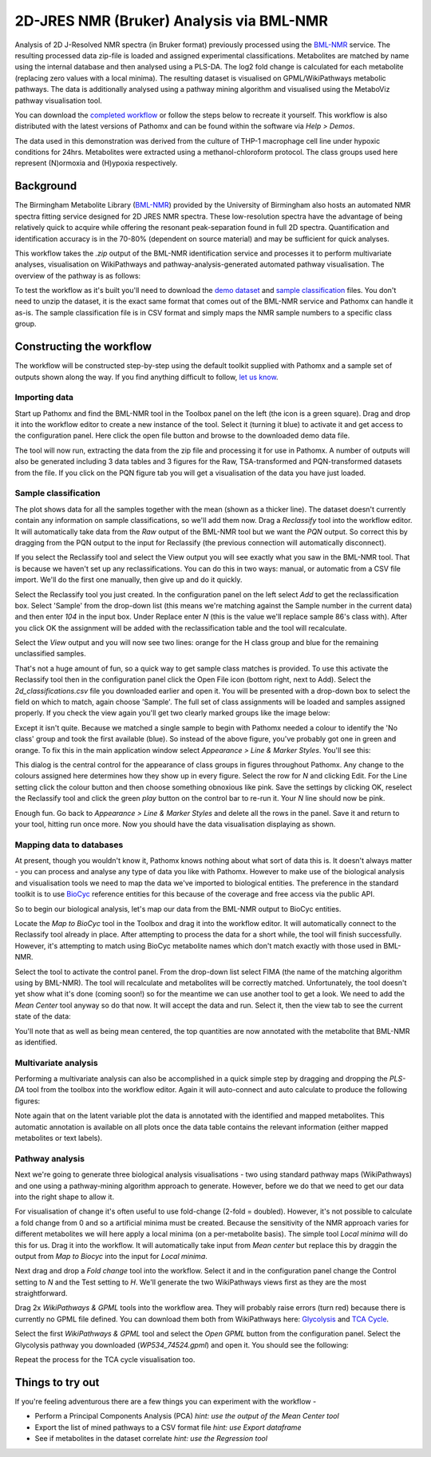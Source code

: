 2D-JRES NMR (Bruker) Analysis via BML-NMR
*****************************************

Analysis of 2D J-Resolved NMR spectra (in Bruker format) previously processed using 
the `BML-NMR`_ service. The resulting processed data zip-file is loaded and assigned
experimental classifications. Metabolites are matched by name using the internal database
and then analysed using a PLS-DA. The log2 fold change is calculated for each metabolite 
(replacing zero values with a local minima). The resulting dataset is visualised on 
GPML/WikiPathways metabolic pathways. The data is additionally analysed using a pathway
mining algorithm and visualised using the MetaboViz pathway visualisation tool.

You can download the `completed workflow`_ or follow the steps below to recreate it yourself.
This workflow is also distributed with the latest versions of Pathomx and can be found within
the software via *Help > Demos*.

The data used in this demonstration was derived from the culture of THP-1 macrophage cell 
line under hypoxic conditions for 24hrs. Metabolites were extracted using a methanol-chloroform protocol.
The class groups used here represent (N)ormoxia and (H)ypoxia respectively.

Background
==========

The Birmingham Metabolite Library (`BML-NMR`_) provided by the University of Birmingham
also hosts an automated NMR spectra fitting service designed for 2D JRES NMR spectra. These
low-resolution spectra have the advantage of being relatively quick to acquire while offering
the resonant peak-separation found in full 2D spectra. Quantification and identification
accuracy is in the 70-80% (dependent on source material) and may be sufficient for quick analyses.

This workflow takes the `.zip` output of the BML-NMR identification service and processes
it to perform multivariate analyses, visualisation on WikiPathways and pathway-analysis-generated
automated pathway visualisation. The overview of the pathway is as follows:

.. image:: ../images/demos/thp1_2d_jres_bml_nmr/workflow.png
    :alt: Overview of the demo workflow

To test the workflow as it's built you'll need to download the `demo dataset`_ and `sample classification`_
files. You don't need to unzip the dataset, it is the exact same format that comes out of 
the BML-NMR service and Pathomx can handle it as-is. The sample classification file is in CSV format
and simply maps the NMR sample numbers to a specific class group.

Constructing the workflow
=========================

The workflow will be constructed step-by-step using the default toolkit supplied with Pathomx
and a sample set of outputs shown along the way. If you find anything difficult to follow, `let
us know`_.

Importing data
--------------

Start up Pathomx and find the BML-NMR tool in the Toolbox panel on the left (the icon is a green
square). Drag and drop it into the workflow editor to create a new instance of the tool.
Select it (turning it blue) to activate it and get access to the configuration panel. Here click the 
open file button and browse to the downloaded demo data file.

The tool will now run, extracting the data from the zip file and processing it for use in Pathomx.
A number of outputs will also be generated including 3 data tables and 3 figures for the Raw, TSA-transformed and PQN-transformed
datasets from the file. If you click on the PQN figure tab you will get a visualisation of the data you have just loaded.

.. image:: ../images/demos/thp1_2d_jres_bml_nmr/raw_data_pqn.png
    :alt: The source dataset once loaded (PQN normalised)

Sample classification
---------------------

The plot shows data for all the samples together with the mean (shown as a thicker line). The dataset
doesn't currently contain any information on sample classifications, so we'll add them now. Drag a 
*Reclassify* tool into the workflow editor. It will automatically take data from the *Raw* output of
the BML-NMR tool but we want the *PQN* output. So correct this by dragging from the PQN output to the 
input for Reclassify (the previous connection will automatically disconnect).

If you select the Reclassify tool and select the View output you will see exactly what you saw in the BML-NMR tool.
That is because we haven't set up any reclassifications. You can do this in two ways: manual, or automatic from a CSV file import.
We'll do the first one manually, then give up and do it quickly.

Select the Reclassify tool you just created. In the configuration panel on the left select *Add* to get the reclassification box.
Select 'Sample' from the drop-down list (this means we're matching against the Sample number in the current data) and then enter
*104* in the input box. Under Replace enter *N* (this is the value we'll replace sample 86's class with). After you click OK
the assignment will be added with the reclassification table and the tool will recalculate.

.. image:: ../images/demos/thp1_2d_jres_bml_nmr/reclassification_manual.png
    :alt: Dataset with class groups assigned

Select the *View* output and you will now see two lines: orange for the H class group and blue for the remaining unclassified samples.

That's not a huge amount of fun, so a quick way to get sample class matches is provided. To use this activate the Reclassify tool
then in the configuration panel click the Open File icon (bottom right, next to Add). Select the `2d_classifications.csv` file you
downloaded earlier and open it. You will be presented with a drop-down box to select the field on which to match, again choose 'Sample'.
The full set of class assignments will be loaded and samples assigned properly. If you check the view again you'll get 
two clearly marked groups like the image below:

.. image:: ../images/demos/thp1_2d_jres_bml_nmr/classes_assigned.png
    :alt: Dataset with class groups assigned

Except it isn't quite. Because we matched a single sample to begin with Pathomx needed a colour to identify the 'No class' group
and took the first available (blue). So instead of the above figure, you've probably got one in green and orange. To fix this
in the main application window select *Appearance > Line & Marker Styles*. You'll see this:

.. image:: ../images/demos/thp1_2d_jres_bml_nmr/line_and_marker.png
    :alt: Line and marker style configuration dialog

This dialog is the central control for the appearance of class groups in figures throughout Pathomx. Any change to
the colours assigned here determines how they show up in every figure. Select the row for
*N* and clicking Edit. For the Line setting click the colour button and then choose something obnoxious like pink.
Save the settings by clicking OK, reselect the Reclassify tool and click the green *play* button on the control bar to re-run it.
Your *N* line should now be pink.

Enough fun. Go back to *Appearance > Line & Marker Styles* and delete all the rows in the panel. Save it and return to your tool,
hitting run once more. Now you should have the data visualisation displaying as shown.

.. image:: ../images/demos/thp1_2d_jres_bml_nmr/classes_assigned.png
    :alt: Dataset with class groups assigned

Mapping data to databases 
-------------------------

At present, though you wouldn't know it, Pathomx knows nothing about what sort of data this is. 
It doesn't always matter - you can process and analyse any type of data you like with Pathomx. However
to make use of the biological analysis and visualisation tools we need to map the data we've imported to 
biological entities. The preference in the standard toolkit is to use `BioCyc`_ reference entities for this because of
the coverage and free access via the public API.

So to begin our biological analysis, let's map our data from the BML-NMR output to BioCyc entities.

Locate the *Map to BioCyc* tool in the Toolbox and drag it into the workflow editor. It will automatically connect
to the Reclassify tool already in place. After attempting to process the data for a short while, the tool will finish successfully.
However, it's attempting to match using BioCyc metabolite names which don't match exactly with those used in BML-NMR. 

Select the tool to activate the control panel. From the drop-down list select FIMA (the name of the matching algorithm using by BML-NMR).
The tool will recalculate and metabolites will be correctly matched. Unfortunately, the tool doesn't yet show what it's done (coming soon!)
so for the meantime we can use another tool to get a look. We need to add the *Mean Center* tool anyway so do that now. It will 
accept the data and run. Select it, then the view tab to see the current state of the data:

.. image:: ../images/demos/thp1_2d_jres_bml_nmr/mean_centered.png
    :alt: Mean centered data

You'll note that as well as being mean centered, the top quantities are now annotated with the metabolite that BML-NMR as identified.

Multivariate analysis
---------------------

Performing a multivariate analysis can also be accomplished in a quick simple step by dragging and dropping the *PLS-DA* tool from
the toolbox into the workflow editor. Again it will auto-connect and auto calculate to produce the following figures:

.. image:: ../images/demos/thp1_2d_jres_bml_nmr/plsda_scores.png
    :alt: PLS-DA Scores plot

.. image:: ../images/demos/thp1_2d_jres_bml_nmr/plsda_lv1.png
    :alt: PLS-DA Latent variable 1

Note again that on the latent variable plot the data is annotated with the identified and mapped metabolites. This automatic annotation
is available on all plots once the data table contains the relevant information (either mapped metabolites or text labels).

Pathway analysis
----------------

Next we're going to generate three biological analysis visualisations - two using standard
pathway maps (WikiPathways) and one using a pathway-mining algorithm approach to generate. However, before
we do that we need to get our data into the right shape to allow it.

For visualisation of change it's often useful to use fold-change (2-fold = doubled). However, it's
not possible to calculate a fold change from 0 and so a artificial minima must be created. Because
the sensitivity of the NMR approach varies for different metabolites we will here apply a local minima
(on a per-metabolite basis). The simple tool *Local minima* will do this for us. Drag it into the workflow.
It will automatically take input from *Mean center* but replace this by draggin the output from *Map to Biocyc* into the
input for *Local minima*.

Next drag and drop a *Fold change* tool into 
the workflow. Select it and in the configuration panel change the Control setting to *N* and the 
Test setting to *H*. We'll generate the two WikiPathways views first as they are the most straightforward.

Drag 2x *WikiPathways & GPML* tools into the workflow area. They will probably raise errors (turn red) because 
there is currently no GPML file defined. You can download them both from WikiPathways here: `Glycolysis`_ and `TCA Cycle`_.

Select the first *WikiPathways & GPML* tool and select the *Open GPML* button from the configuration panel. Select the Glycolysis 
pathway you downloaded (*WP534_74524.gpml*) and open it. You should see the following:

.. image:: ../images/demos/thp1_2d_jres_bml_nmr/gpml_glycolysis.png
    :alt: Metabolite change visualised using WikiPathways Glycolysis pathway

Repeat the process for the TCA cycle visualisation too.



.. image:: ../images/demos/thp1_2d_jres_bml_nmr/mined_pathways.png
    :alt: Mined pathways map visualised using MetaboViz


Things to try out
=================

If you're feeling adventurous there are a few things you can experiment with the workflow - 

- Perform a Principal Components Analysis (PCA) *hint: use the output of the Mean Center tool*
- Export the list of mined pathways to a CSV format file *hint: use Export dataframe*
- See if metabolites in the dataset correlate *hint: use the Regression tool*



.. _completed workflow: http://download.pathomx.org/demos/thp1_2d_jres_bml_nmr.mpf
.. _demo dataset: http://download.pathomx.org/demos/thp1_2d_jres_bml_nmr.zip
.. _sample classification: http://download.pathomx.org/demos/2d_classifications.csv
.. _BML-NMR: http://www.bml-nmr.org/
.. _let us know: https://github.com/pathomx/pathomx/issues/new
.. _BioCyc: http://biocyc.org
.. _Glycolysis: http://wikipathways.org//wpi/wpi.php?action=downloadFile&type=gpml&pwTitle=Pathway:WP534&oldid=74524
.. _TCA Cycle: http://wikipathways.org//wpi/wpi.php?action=downloadFile&type=gpml&pwTitle=Pathway:WP78&oldid=70014